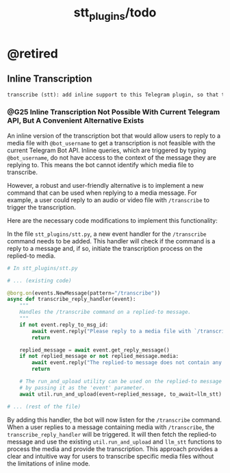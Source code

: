 #+TITLE: stt_plugins/todo

* @retired
** Inline Transcription
#+BEGIN_SRC markdown
transcribe (stt): add inline support to this Telegram plugin, so that the user can reply to a media file and write `@bot_username` and the bot will give back the transcription. Search for relevant documentation first. Is this possible at all? I am not sure if the inline thingy can support getting the replied to media files.
#+END_SRC

*** @G25 Inline Transcription Not Possible With Current Telegram API, But A Convenient Alternative Exists
An inline version of the transcription bot that would allow users to reply to a media file with =@bot_username= to get a transcription is not feasible with the current Telegram Bot API. Inline queries, which are triggered by typing =@bot_username=, do not have access to the context of the message they are replying to. This means the bot cannot identify which media file to transcribe.

However, a robust and user-friendly alternative is to implement a new command that can be used when replying to a media message. For example, a user could reply to an audio or video file with =/transcribe= to trigger the transcription.

Here are the necessary code modifications to implement this functionality:

In the file =stt_plugins/stt.py=, a new event handler for the =/transcribe= command needs to be added. This handler will check if the command is a reply to a message and, if so, initiate the transcription process on the replied-to media.

#+begin_src python :eval never
# In stt_plugins/stt.py

# ... (existing code)

@borg.on(events.NewMessage(pattern="/transcribe"))
async def transcribe_reply_handler(event):
    """
    Handles the /transcribe command on a replied-to message.
    """
    if not event.reply_to_msg_id:
        await event.reply("Please reply to a media file with `/transcribe`.")
        return

    replied_message = await event.get_reply_message()
    if not replied_message or not replied_message.media:
        await event.reply("The replied-to message does not contain any media.")
        return

    # The run_and_upload utility can be used on the replied-to message
    # by passing it as the 'event' parameter.
    await util.run_and_upload(event=replied_message, to_await=llm_stt)

# ... (rest of the file)
#+end_src

By adding this handler, the bot will now listen for the =/transcribe= command. When a user replies to a message containing media with =/transcribe=, the =transcribe_reply_handler= will be triggered. It will then fetch the replied-to message and use the existing =util.run_and_upload= and =llm_stt= functions to process the media and provide the transcription. This approach provides a clear and intuitive way for users to transcribe specific media files without the limitations of inline mode.
